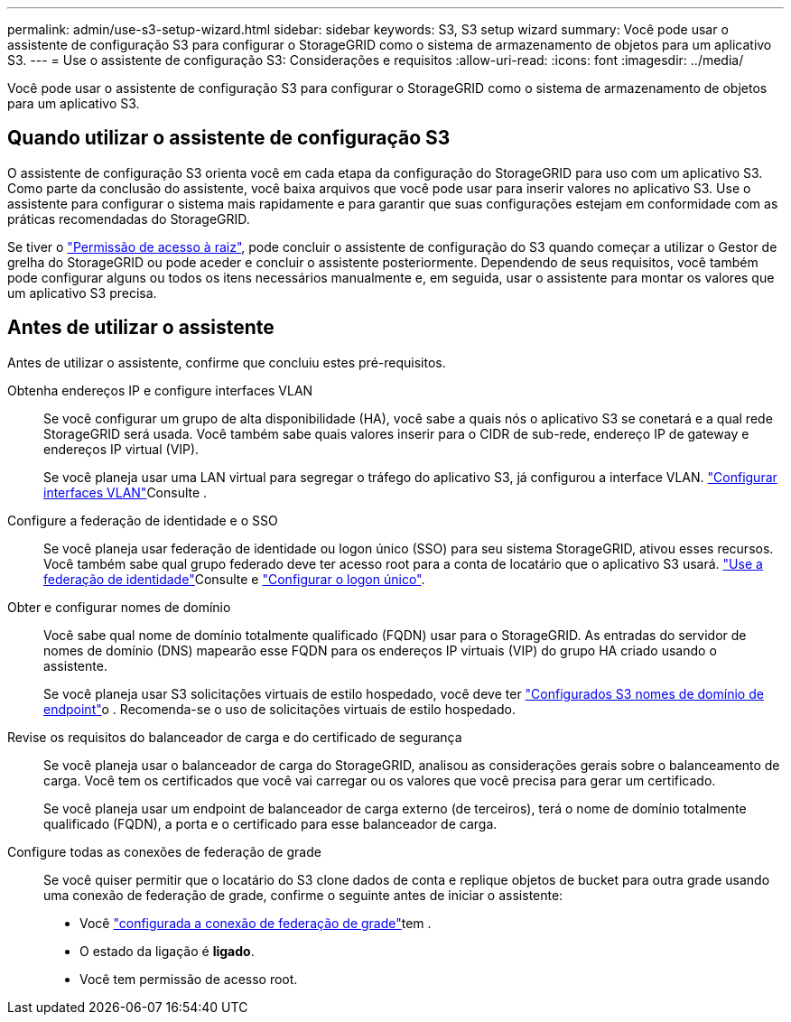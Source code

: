 ---
permalink: admin/use-s3-setup-wizard.html 
sidebar: sidebar 
keywords: S3, S3 setup wizard 
summary: Você pode usar o assistente de configuração S3 para configurar o StorageGRID como o sistema de armazenamento de objetos para um aplicativo S3. 
---
= Use o assistente de configuração S3: Considerações e requisitos
:allow-uri-read: 
:icons: font
:imagesdir: ../media/


[role="lead"]
Você pode usar o assistente de configuração S3 para configurar o StorageGRID como o sistema de armazenamento de objetos para um aplicativo S3.



== Quando utilizar o assistente de configuração S3

O assistente de configuração S3 orienta você em cada etapa da configuração do StorageGRID para uso com um aplicativo S3. Como parte da conclusão do assistente, você baixa arquivos que você pode usar para inserir valores no aplicativo S3. Use o assistente para configurar o sistema mais rapidamente e para garantir que suas configurações estejam em conformidade com as práticas recomendadas do StorageGRID.

Se tiver o link:admin-group-permissions.html["Permissão de acesso à raiz"], pode concluir o assistente de configuração do S3 quando começar a utilizar o Gestor de grelha do StorageGRID ou pode aceder e concluir o assistente posteriormente. Dependendo de seus requisitos, você também pode configurar alguns ou todos os itens necessários manualmente e, em seguida, usar o assistente para montar os valores que um aplicativo S3 precisa.



== Antes de utilizar o assistente

Antes de utilizar o assistente, confirme que concluiu estes pré-requisitos.

Obtenha endereços IP e configure interfaces VLAN:: Se você configurar um grupo de alta disponibilidade (HA), você sabe a quais nós o aplicativo S3 se conetará e a qual rede StorageGRID será usada. Você também sabe quais valores inserir para o CIDR de sub-rede, endereço IP de gateway e endereços IP virtual (VIP).
+
--
Se você planeja usar uma LAN virtual para segregar o tráfego do aplicativo S3, já configurou a interface VLAN. link:../admin/configure-vlan-interfaces.html["Configurar interfaces VLAN"]Consulte .

--
Configure a federação de identidade e o SSO:: Se você planeja usar federação de identidade ou logon único (SSO) para seu sistema StorageGRID, ativou esses recursos. Você também sabe qual grupo federado deve ter acesso root para a conta de locatário que o aplicativo S3 usará. link:../admin/using-identity-federation.html["Use a federação de identidade"]Consulte e link:../admin/how-sso-works.html["Configurar o logon único"].
Obter e configurar nomes de domínio:: Você sabe qual nome de domínio totalmente qualificado (FQDN) usar para o StorageGRID. As entradas do servidor de nomes de domínio (DNS) mapearão esse FQDN para os endereços IP virtuais (VIP) do grupo HA criado usando o assistente.
+
--
Se você planeja usar S3 solicitações virtuais de estilo hospedado, você deve ter link:../admin/configuring-s3-api-endpoint-domain-names.html["Configurados S3 nomes de domínio de endpoint"]o . Recomenda-se o uso de solicitações virtuais de estilo hospedado.

--
Revise os requisitos do balanceador de carga e do certificado de segurança:: Se você planeja usar o balanceador de carga do StorageGRID, analisou as considerações gerais sobre o balanceamento de carga. Você tem os certificados que você vai carregar ou os valores que você precisa para gerar um certificado.
+
--
Se você planeja usar um endpoint de balanceador de carga externo (de terceiros), terá o nome de domínio totalmente qualificado (FQDN), a porta e o certificado para esse balanceador de carga.

--
Configure todas as conexões de federação de grade:: Se você quiser permitir que o locatário do S3 clone dados de conta e replique objetos de bucket para outra grade usando uma conexão de federação de grade, confirme o seguinte antes de iniciar o assistente:
+
--
* Você link:grid-federation-manage-connection.html["configurada a conexão de federação de grade"]tem .
* O estado da ligação é *ligado*.
* Você tem permissão de acesso root.


--

